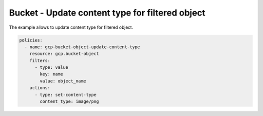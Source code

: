 Bucket - Update content type for filtered object
================================================

The example allows to update content type for filtered object.

.. code-block:: yaml

    policies:
      - name: gcp-bucket-object-update-content-type
        resource: gcp.bucket-object
        filters:
          - type: value
            key: name
            value: object_name
        actions:
          - type: set-content-type
            content_type: image/png